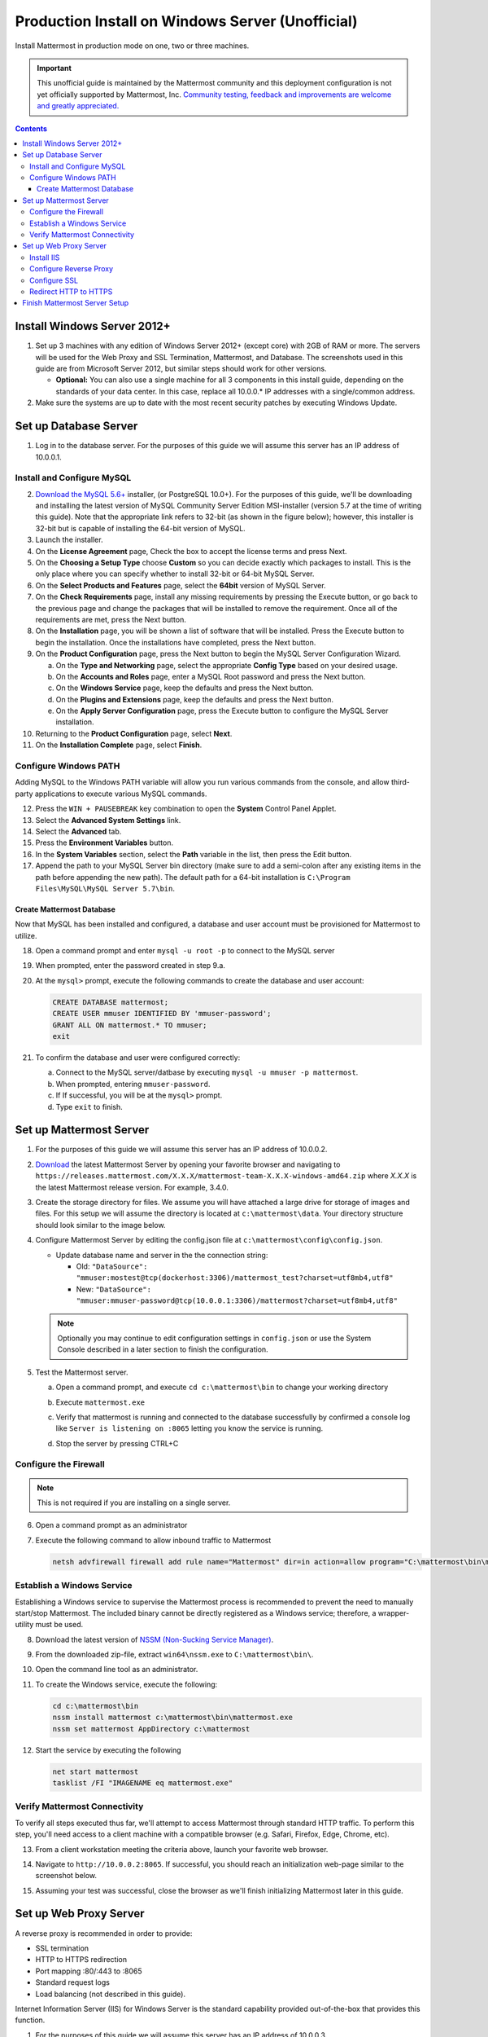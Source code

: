 ..  _prod-windows:

Production Install on Windows Server (Unofficial) 
=================================================

Install Mattermost in production mode on one, two or three machines.

.. important:: 

   This unofficial guide is maintained by the Mattermost community and this deployment configuration is not yet officially supported by Mattermost, Inc. `Community testing, feedback and improvements are welcome and greatly appreciated. <https://github.com/mattermost/docs/issues/360>`__
 
.. contents::
  :backlinks: top

Install Windows Server 2012+
----------------------------

1. Set up 3 machines with any edition of Windows Server 2012+ (except core) with 2GB of RAM or more. The
   servers will be used for the Web Proxy and SSL Termination, Mattermost, and Database.  The screenshots 
   used in this guide are from Microsoft Server 2012, but similar steps should work for other versions.

   -  **Optional:** You can also use a single machine for all 3
      components in this install guide, depending on the standards of
      your data center.  In this case, replace all 10.0.0.* IP addresses 
      with a single/common address.

2. Make sure the systems are up to date with the most recent security
   patches by executing Windows Update.

Set up Database Server
----------------------

1.  Log in to the database server. For the purposes of this guide we will assume this server has an IP address of 10.0.0.1.

Install and Configure MySQL
~~~~~~~~~~~~~~~~~~~~~~~~~~~

2. `Download the MySQL 5.6+ <https://dev.mysql.com/downloads/windows/installer/>`__ installer, (or PostgreSQL 10.0+).
   For the purposes of this guide, we'll be downloading and installing the latest version of MySQL Community Server
   Edition MSI-installer (version 5.7 at the time of writing this guide). Note that the appropriate link refers 
   to 32-bit (as shown in the figure below); however, this installer is 32-bit but is capable of installing the 
   64-bit version of MySQL.

3. Launch the installer.

4. On the **License Agreement** page, Check the box to accept the license terms and press Next.

5. On the **Choosing a Setup Type** choose **Custom** so you can decide exactly which packages to install. This 
   is the only place where you can specify whether to install 32-bit or 64-bit MySQL Server.

6. On the **Select Products and Features** page, select the **64bit** version of MySQL Server.

7. On the **Check Requirements** page, install any missing requirements by pressing the Execute button, or go back 
   to the previous page and change the packages that will be installed to remove the requirement. Once all of the 
   requirements are met, press the Next button.

8. On the **Installation** page, you will be shown a list of software that will be installed. Press the Execute 
   button to begin the installation.  Once the installations have completed, press the Next button.

9. On the **Product Configuration** page, press the Next button to begin the MySQL Server Configuration Wizard.

   a. On the **Type and Networking** page, select the appropriate **Config Type** based on your desired usage.
   b. On the **Accounts and Roles** page, enter a MySQL Root password and press the Next button.
   c. On the **Windows Service** page, keep the defaults and press the Next button.
   d. On the **Plugins and Extensions** page, keep the defaults and press the Next button.
   e. On the **Apply Server Configuration** page, press the Execute button to configure the MySQL Server installation.

10. Returning to the **Product Configuration** page, select **Next**.

11. On the **Installation Complete** page, select **Finish**.

Configure Windows PATH
~~~~~~~~~~~~~~~~~~~~~~~

Adding MySQL to the Windows PATH variable will allow you run various commands from the console, and allow third-party applications to execute various MySQL commands.

12. Press the ``WIN + PAUSEBREAK`` key combination to open the **System** Control Panel Applet.

13. Select the **Advanced System Settings** link.

14. Select the **Advanced** tab. 

15. Press the **Environment Variables** button.

16. In the **System Variables** section, select the **Path** variable in the list, then press the Edit button.

17. Append the path to your MySQL Server bin directory (make sure to add a semi-colon after any existing items in the path before appending the new path). The default path for a 64-bit  installation is ``C:\Program Files\MySQL\MySQL Server 5.7\bin``.

Create Mattermost Database
^^^^^^^^^^^^^^^^^^^^^^^^^^

Now that MySQL has been installed and configured, a database and user account must be provisioned for Mattermost to utilize.

18. Open a command prompt and enter ``mysql -u root -p`` to connect to the MySQL server

19. When prompted, enter the password created in step 9.a.       

20. At the ``mysql>`` prompt, execute the following commands to create the database and user account:

    .. code:: sql

       CREATE DATABASE mattermost;
       CREATE USER mmuser IDENTIFIED BY 'mmuser-password';
       GRANT ALL ON mattermost.* TO mmuser;
       exit

21. To confirm the database and user were configured correctly:

    a. Connect to the MySQL server/datbase by executing ``mysql -u mmuser -p mattermost``.
    b. When prompted, entering ``mmuser-password``.
    c. If If successful, you will be at the ``mysql>`` prompt.
    d. Type ``exit`` to finish.

Set up Mattermost Server
------------------------

1. For the purposes of this guide we will assume this server has an IP address of 10.0.0.2.

2. `Download <https://mattermost.org/download/>`__ the latest Mattermost Server by opening your favorite browser and navigating to ``https://releases.mattermost.com/X.X.X/mattermost-team-X.X.X-windows-amd64.zip`` where `X.X.X` is the latest Mattermost release version. For example, 3.4.0.

3. Create the storage directory for files. We assume you will have attached a large drive for storage of images and files. For this setup we will assume the directory is located at ``c:\mattermost\data``. Your directory structure should look similar to the image below.

   .. image:: ../images/windows_1_expected_directory_structure.png

4. Configure Mattermost Server by editing the config.json file at ``c:\mattermost\config\config.json``.
   
   * Update database name and server in the the connection string:
     
     * Old: ``"DataSource": "mmuser:mostest@tcp(dockerhost:3306)/mattermost_test?charset=utf8mb4,utf8"``    
     * New: ``"DataSource": "mmuser:mmuser-password@tcp(10.0.0.1:3306)/mattermost?charset=utf8mb4,utf8"``

   .. note :: Optionally you may continue to edit configuration settings in ``config.json`` or use the 
      System Console described in a later section to finish the configuration.

5. Test the Mattermost server.

   a. Open a command prompt, and execute ``cd c:\mattermost\bin`` to change your working directory

   b. Execute ``mattermost.exe``
   
   c. Verify that mattermost is running and connected to the database successfully by confirmed a console 
      log like ``Server is listening on :8065`` letting you know the service is running.

      .. image:: ../images/windows_2_platform_exe_test.png

   d. Stop the server by pressing CTRL+C
   
Configure the Firewall
~~~~~~~~~~~~~~~~~~~~~~

.. note:: This is not required if you are installing on a single server.

6. Open a command prompt as an administrator

7. Execute the following command to allow inbound traffic to Mattermost

   .. code:: batch

      netsh advfirewall firewall add rule name="Mattermost" dir=in action=allow program="C:\mattermost\bin\mattermost.exe" enable=yes 

Establish a Windows Service
~~~~~~~~~~~~~~~~~~~~~~~~~~~

Establishing a Windows service to supervise the Mattermost process is recommended to prevent the need to manually start/stop Mattermost. The included binary cannot be directly registered as a Windows service; therefore, a wrapper-utility must be used.

8. Download the latest version of `NSSM (Non-Sucking Service Manager) <https://nssm.cc/download>`__.

9. From the downloaded zip-file, extract ``win64\nssm.exe`` to ``C:\mattermost\bin\``.

10. Open the command line tool as an administrator.

11. To create the Windows service, execute the following:

    .. code:: batch

       cd c:\mattermost\bin
       nssm install mattermost c:\mattermost\bin\mattermost.exe
       nssm set mattermost AppDirectory c:\mattermost

12. Start the service by executing the following

    .. code:: batch

      net start mattermost
      tasklist /FI "IMAGENAME eq mattermost.exe"

Verify Mattermost Connectivity
~~~~~~~~~~~~~~~~~~~~~~~~~~~~~~

To verify all steps executed thus far, we'll attempt to access Mattermost through standard HTTP traffic. To perform this step, you'll need access to a client machine with a compatible browser (e.g. Safari, Firefox, Edge, Chrome, etc).

13. From a client workstation meeting the criteria above, launch your favorite web browser.

14. Navigate to ``http://10.0.0.2:8065``.  If successful, you should reach an initialization web-page similar to the screenshot below.

    .. image:: ../images/windows_3_confirm_mattermost_browser.png

15. Assuming your test was successful, close the browser as we'll finish initializing Mattermost later in this guide.

Set up Web Proxy Server
-----------------------

A reverse proxy is recommended in order to provide:

- SSL termination
- HTTP to HTTPS redirection
- Port mapping :80/:443 to :8065
- Standard request logs
- Load balancing (not described in this guide).

Internet Information Server (IIS) for Windows Server is the standard capability provided out-of-the-box that provides this function.  

1. For the purposes of this guide we will assume this server has an IP address of 10.0.0.3.

2. Map a FQDN (fully qualitified domain name), like **mattermost.example.com** to the proxy server (e.g. 10.0.0.2).

Install IIS
~~~~~~~~~~~

3. On the **Start** page, click the **Server Manager** tile, and then select **OK**.

4. In **Server Manager**, select **Dashboard**, and click **Add roles and features**.

5. In the **Add Roles and Features Wizard**, on the **Before you begin** page, select **Next**.

6. On the **Select installation type** page, select Role-based or feature-based installation, and select **Next**.

7. On the **Select destination server** page, select **Select a server from the server pool**, select your server, and choose Next.

8. On the **Select server roles** page, select **Web Server (IIS)**.

9. Expand **Web Server (IIS) > Web Server > Application Development** and select **WebSockets Protocol**, and then select **Next**.

10. On the **Add Roles and Features Wizard** popup dialog, click Add Features, and select **Next**.

11. On the **Select features** page, select **Next**.

12. On the **Web Server Role (IIS)** page, select **Next**.

13. On the **Select role services** page, accept the default selections, and select **Next**.

14. On the **Summary of Features to Install** page, select **Install**.

15. On the Installation progress page, confirm that your installation of the Web Server (IIS) role and required role services completed successfully, and then select **Close**.
 
16. To verify that IIS installed successfully, navigate to ``http://localhost`` in a web browser on the server, and confirm the default IIS Welcome page is displayed.

Configure Reverse Proxy
~~~~~~~~~~~~~~~~~~~~~~~

Reverse proxying involves rewriting an HTTP request and relaying it to a back-end server. IIS does not natively support this; however, Microsoft provides a `URL Rewrite <https://www.iis.net/learn/extensions/url-rewrite-module>`__ module and an `Application Request Routing 
<https://www.iis.net/downloads/microsoft/application-request-routing>`__ module which, when combined, are capable of performing these functions. We'll start by installing these module, and then configure the proxy.

17. `Download <https://go.microsoft.com/fwlink/?LinkID=615137>`__ the URL Rewrite 2.0 x64 module.

18. `Download <https://go.microsoft.com/fwlink/?LinkID=615136>`__ the Application Request Routing 3.0 x64 module.

19. Install the modules (trivial installers with no customizations or options to select).

20. On the **Start** page, click the **Server Manager** tile, and then select **OK**.

21. Expand the **Tools** menu, and select **Information Information Services (IIS) Manager**.

    .. image:: ../images/windows_4_IIS_manager.png

22. In the left-hand navigation tree, expand the server node, expand **Sites**, and select **Default Web Site**.

23. Double-click the URL Rewrite feature, as shown below.

    .. image:: ../images/windows_5_iis_manager_url_rewrite.png

24. In the actions pane (far-right), select **Add Rule(s)...**

25. Select **Reverse Proxy** and select **OK**.

26. If prompted to enable proxy functionality, select **OK**.

27. In the **Add Reverse Proxy Rules** dialog:

    a. Enter ``10.0.0.2:8065`` in the **Enter the server name or IP address where HTTP requests will be forwarded** field.

    b. Ensure the **Enable SSL Offloading** option is checked.

    c. Check **Rewrite the domain names of the links in HTTP responses**.

    d. Enter ``10.0.0.2:8065`` in the **From** field.

    e. Enter ``mattermost.example.com`` in the **To** field.

    f. Select **OK**.

28. At this point, your configuration will relay all incoming traffic from `http://mattermost.example.com` to `http://10.0.0.2:8065/`.  To confirm this, open your favorite browser and attempt to access `http://mattermost.example.com`, and upon success, you'll see the Mattermost initialization screen.

Configure SSL
~~~~~~~~~~~~~

.. note:: 

   SSL communication requires that the web server have a well-formed and trusted certificate. A common freely-available SSL encryption and certificate managemet is Let's Encrypt; however, this service does not formally support the Windows Operating system. A number of third-parties have created clients to support this, and you are free to try out any of them.  This section assumes that you have taken the necessary steps to obtain a web-server certificate that will be trusted by your users.

29. Within the IIS Manager, select the server node in the left-hand connections pane.

30. Double-click the **Server Certificates** option.

31. Select **Import...** from the list of actions on the right-hand-side.

32. Press the ... button to locate your PFX formatted certificate.

33. Enter the password to the certificate file.

34. Select the **Web Hosting** certificate store, and select **OK**.

35. In the left-hand navigation tree, expand the server node, expand **Sites**, and select **Default Web Site**.

36. In the right-hand-side **Actions** pane, select **Bindings...**.

37. Select **Add**,

38. In the **Add Site Binding** dialog, Set the type to **https** and set the **SSL Certificate** to the certificate loaded previously.  Press OK.

Redirect HTTP to HTTPS
~~~~~~~~~~~~~~~~~~~~~~

39. In the left-hand navigation tree, expand the server node, expand **Sites** and select **Default Web Site**.

40. Double-click to open the **Url Rewrite** feature.

41. In the actions-pane (far-right), select **Add Rule(s)..**.

42. Under the **Inbound Rules** section, select **Blank rule** and select **OK**.

43. Populate the fields in the rule to match the screenshot below:

    .. image:: ../images/windows_6_http_to_https_redirect.png   

44. Select **Apply**, and then **Back to Rules**.

45. Ensure that the **HTTP to HTTPS Redirect** rule is at the top of the list of inbound rules. If nceessary, you can select a rule and use the **Move Up** and **Move Down** actions to reorganize.

46. On a client workstation, open your favorite browser and navigate to `http://mattermost.example.com` and confirm that you are redirected to `https://mattermost.example.com`.

Finish Mattermost Server Setup
------------------------------

1. Navigate to ``https://mattermost.example.com`` and create a user and team.

2. The first user in the system is automatically granted the ``system_admin`` role, which gives you access to the System Console.

3. From the ``town-square`` channel select the dropdown next to your team name and choose **System Console**.
   
4. Update **Environment > Web Server** to properly configure your reverse proxy by entering `https://mattermost.example.com` as the **Site URL**.

.. important::
   Failure to properly set the Site URL properly will result in unexpected behavior.

5. Update **Authentication > SMTP** to set up an SMTP email service. The example below assumes AmazonSES.

   a. Set **SMTP Username** to ``[YOUR_SMTP_USERNAME]``.
   b. Set **SMTP Password** to ``[YOUR_SMTP_PASSWORD]``.
   c. Set **SMTP Server** to ``email-smtp.us-east-1.amazonaws.com``.
   d. Set **SMTP Port** to ``465``.
   e. Set **Connection Security** to ``TLS``.
   f. Set **Send Email Notifications** to **true** (located at **Site Configuration > Notifications**).
   g. Set **Notification Display Name** to **No-Reply** (located at **Site Configuration > Notifications**).
   h. Set **Notification From Address** to ``mattermost@example.com`` (located at **Site Configuration > Notifications**).
   i. Set **Require Email Verification** to **true** (located at **Authentication > Email**).

6. (Optional) Update **Authentication > Signup**:

   - Set **Enable Email Invitations** to **true**.

7. Update **Environment > File Storage**:

   - Change **Local Directory Location** from ``./data/`` to ``/mattermost/data``

8. Update **General > Logging** settings:

   - Set **Log to The Console** to **false**.

9. Update **Environment > Rate Limiting** settings:

   - Set **Vary By Remote Address** to **false**.
   - Set **Vary By HTTP Header** to **X-Real-IP**.

10. Feel free to modify other settings.

11. Login to the Mattermost server (10.0.0.2) and restart the Mattermost Service by typing the following into a command line:

   .. code:: batch

      net stop mattermost
      net start mattermost
